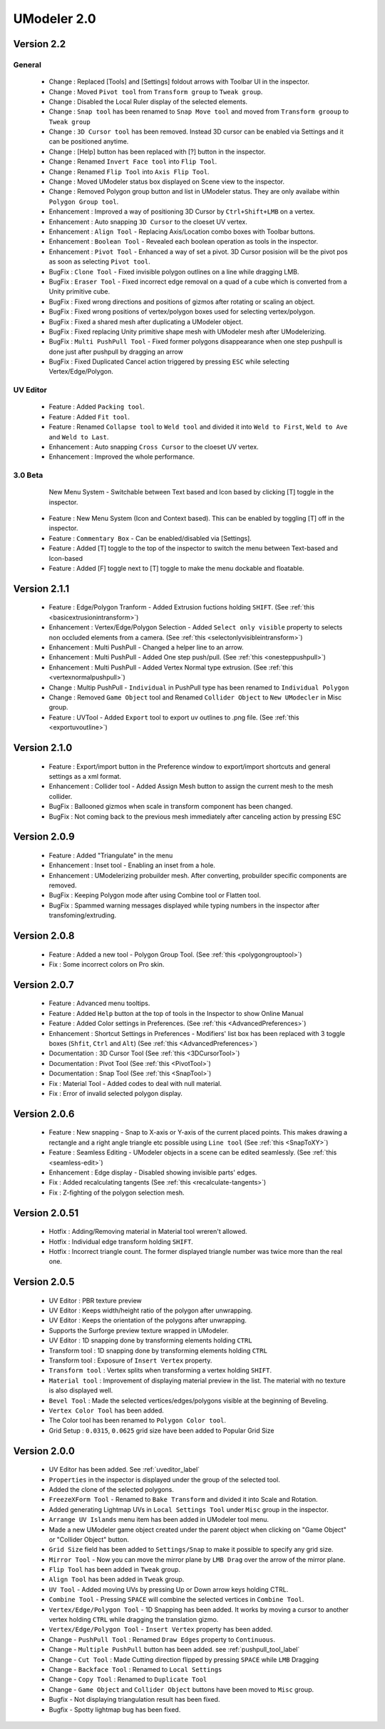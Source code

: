 ############################
UModeler 2.0
############################

 .. figure:: /images/UModeler_Banner.png
 
Version 2.2
==================================================================================

General
---------------
 - Change : Replaced [Tools] and [Settings] foldout arrows with Toolbar UI in the inspector.
 - Change : Moved ``Pivot tool`` from ``Transform group`` to ``Tweak group``.
 - Change : Disabled the Local Ruler display of the selected elements.
 - Change : ``Snap tool`` has been renamed to ``Snap Move tool`` and moved from ``Transform grooup`` to ``Tweak group``
 - Change : ``3D Cursor tool`` has been removed. Instead 3D cursor can be enabled via Settings and it can be positioned anytime.
 - Change : [Help] button has been replaced with [?] button in the inspector.
 - Change : Renamed ``Invert Face tool`` into ``Flip Tool``.
 - Change : Renamed ``Flip Tool`` into ``Axis Flip Tool``.
 - Change : Moved UModeler status box displayed on Scene view to the inspector.
 - Change : Removed Polygon group button and list in UModeler status. They are only availabe within ``Polygon Group tool``.
 - Enhancement : Improved a way of positioning 3D Cursor by ``Ctrl+Shift+LMB`` on a vertex.
 - Enhancement : Auto snapping ``3D Cursor`` to the cloeset UV vertex.
 - Enhancement : ``Align Tool`` - Replacing Axis/Location combo boxes with Toolbar buttons.
 - Enhancement : ``Boolean Tool`` - Revealed each boolean operation as tools in the inspector.
 - Enhancement : ``Pivot Tool`` - Enhanced a way of set a pivot. 3D Cursor posision will be the pivot pos as soon as selecting ``Pivot tool``.
 - BugFix : ``Clone Tool`` - Fixed invisible polygon outlines on a line while dragging LMB.
 - BugFix : ``Eraser Tool`` - Fixed incorrect edge removal on a quad of a cube which is converted from a Unity primitive cube.
 - BugFix : Fixed wrong directions and positions of gizmos after rotating or scaling an object.
 - BugFix : Fixed wrong positions of vertex/polygon boxes used for selecting vertex/polygon.
 - BugFix : Fixed a shared mesh after duplicating a UModeler object.
 - BugFix : Fixed replacing Unity primitive shape mesh with UModeler mesh after UModelerizing.
 - BugFix : ``Multi PushPull Tool`` - Fixed former polygons disappearance when one step pushpull is done just after pushpull by dragging an arrow 
 - BugFix : Fixed Duplicated Cancel action triggered by pressing ``ESC`` while selecting Vertex/Edge/Polygon.

UV Editor
---------------
 - Feature : Added ``Packing tool``.
 - Feature : Added ``Fit tool``.
 - Feature : Renamed ``Collapse tool`` to ``Weld tool`` and divided it into ``Weld to First``, ``Weld to Ave`` and ``Weld to Last``.
 - Enhancement : Auto snapping ``Cross Cursor`` to the cloeset UV vertex.
 - Enhancement : Improved the whole performance.
 
3.0 Beta
---------------
 .. figure:: /images/UModeler_NewUI.gif
    :scale: 95 %
	
    New Menu System - Switchable between Text based and Icon based by clicking [T] toggle in the inspector.
	
 - Feature : New Menu System (Icon and Context based). This can be enabled by toggling [T] off in the inspector.
 - Feature : ``Commentary Box`` - Can be enabled/disabled via [Settings].
 - Feature : Added [T] toggle to the top of the inspector to switch the menu between Text-based and Icon-based
 - Feature : Added [F] toggle next to [T] toggle to make the menu dockable and floatable.
  
Version 2.1.1
==================================================================================
 
 - Feature : Edge/Polygon Tranform - Added Extrusion fuctions holding ``SHIFT``. (See :ref:`this <basicextrusionintransform>`)
 - Enhancement : Vertex/Edge/Polygon Selection - Added ``Select only visible`` property to selects non occluded elements from a camera. (See :ref:`this <selectonlyvisibleintransform>`)
 - Enhancement : Multi PushPull - Changed a helper line to an arrow.
 - Enhancement : Multi PushPull - Added One step push/pull. (See :ref:`this <onesteppushpull>`)
 - Enhancement : Multi PushPull - Added Vertex Normal type extrusion. (See :ref:`this <vertexnormalpushpull>`)
 - Change : Multip PushPull - ``Individual`` in PushPull type has been renamed to ``Individual Polygon``
 - Change : Removed ``Game Object`` tool and Renamed ``Collider Object`` to ``New UModecler`` in Misc group. 
 - Feature : UVTool - Added ``Export`` tool to export uv outlines to .png file. (See :ref:`this <exportuvoutline>`)
 
Version 2.1.0
==================================================================================
 
 - Feature : Export/import button in the Preference window to export/import shortcuts and general settings as a xml format.
 - Enhancement : Collider tool - Added Assign Mesh button to assign the current mesh to the mesh collider.
 - BugFix : Ballooned gizmos when scale in transform component has been changed.
 - BugFix : Not coming back to the previous mesh immediately after canceling action by pressing ESC
 
Version 2.0.9
==================================================================================
 
 - Feature : Added "Triangulate" in the menu 
 - Enhancement : Inset tool - Enabling an inset from a hole. 
 - Enhancement : UModelerizing probuilder mesh. After converting, probuilder specific components are removed. 
 - BugFix : Keeping Polygon mode after using Combine tool or Flatten tool. 
 - BugFix : Spammed warning messages displayed while typing numbers in the inspector after transfoming/extruding. 
 
Version 2.0.8
==================================================================================
 
 .. figure:: /images/UModeler_ProSkin.png
 
 - Feature : Added a new tool - Polygon Group Tool. (See :ref:`this <polygongrouptool>`)
 - Fix : Some incorrect colors on Pro skin.
 
Version 2.0.7
==================================================================================
 - Feature : Advanced menu tooltips. 
 - Feature : Added ``Help`` button at the top of tools in the Inspector to show Online Manual
 - Feature : Added Color settings in Preferences. (See :ref:`this <AdvancedPreferences>`)
 - Enhancement : Shortcut Settings in Preferences - Modifiers' list box has been replaced with 3 toggle boxes (``Shfit``, ``Ctrl`` and ``Alt``) (See :ref:`this <AdvancedPreferences>`)
 - Documentation : 3D Cursor Tool (See :ref:`this <3DCursorTool>`)
 - Documentation : Pivot Tool (See :ref:`this <PivotTool>`)
 - Documentation : Snap Tool (See :ref:`this <SnapTool>`)
 - Fix : Material Tool - Added codes to deal with null material.
 - Fix : Error of invalid selected polygon display.
 
Version 2.0.6
==================================================================================
 - Feature : New snapping - Snap to X-axis or Y-axis of the current placed points. This makes drawing a rectangle and a right angle triangle etc possible using ``Line tool`` (See :ref:`this <SnapToXY>`)
 - Feature : Seamless Editing - UModeler objects in a scene can be edited seamlessly. (See :ref:`this <seamless-edit>`)
 - Enhancement : Edge display - Disabled showing invisible parts' edges.
 - Fix : Added recalculating tangents (See :ref:`this <recalculate-tangents>`)
 - Fix : Z-fighting of the polygon selection mesh.

Version 2.0.51
==================================================================================
 - Hotfix : Adding/Removing material in Material tool wreren't allowed.
 - Hotfix : Individual edge transform holding ``SHIFT``.
 - Hotfix : Incorrect triangle count. The former displayed triangle number was twice more than the real one.
 
Version 2.0.5
===============
 - UV Editor : PBR texture preview
 - UV Editor : Keeps width/height ratio of the polygon after unwrapping.
 - UV Editor : Keeps the orientation of the polygons after unwrapping.
 - Supports the Surforge preview texture wrapped in UModeler.
 - UV Editor : 1D snapping done by transforming elements holding ``CTRL``
 - Transform tool : 1D snapping done by transforming elements holding ``CTRL``
 - Transform tool : Exposure of ``Insert Vertex`` property.
 - ``Transform tool`` : Vertex splits when transforming a vertex holding ``SHIFT``.
 - ``Material tool`` : Improvement of displaying material preview in the list. The material with no texture is also displayed well.
 - ``Bevel Tool`` : Made the selected vertices/edges/polygons visible at the beginning of Beveling.
 - ``Vertex Color Tool`` has been added.
 - The Color tool has been renamed to ``Polygon Color tool``.
 - Grid Setup : ``0.0315``, ``0.0625`` grid size have been added to Popular Grid Size 

Version 2.0.0
===============
 - UV Editor has been added. See :ref:`uveditor_label`
 - ``Properties`` in the inspector is displayed under the group of the selected tool.
 - Added the clone of the selected polygons.
 - ``FreezeXForm Tool`` - Renamed to ``Bake Transform`` and divided it into Scale and Rotation.   
 - Added generating Lightmap UVs in ``Local Settings Tool`` under ``Misc`` group in the inspector.
 - ``Arrange UV Islands`` menu item has been added in UModeler tool menu. 
 - Made a new UModeler game object created under the parent object when clicking on "Game Object" or "Collider Object" button. 
 - ``Grid Size`` field has been added to ``Settings/Snap`` to make it possible to specify any grid size. 
 - ``Mirror Tool`` - Now you can move the mirror plane by ``LMB Drag`` over the arrow of the mirror plane.
 - ``Flip Tool`` has been added in ``Tweak`` group.
 - ``Align Tool`` has been added in ``Tweak`` group.
 - ``UV Tool`` - Added moving UVs by pressing Up or Down arrow keys holding CTRL.
 - ``Combine Tool`` - Pressing ``SPACE`` will combine the selected vertices in ``Combine Tool``.
 - ``Vertex/Edge/Polygon Tool`` - 1D Snapping has been added. It works by moving a cursor to another vertex holding ``CTRL`` while dragging the translation gizmo.
 - ``Vertex/Edge/Polygon Tool`` - ``Insert Vertex`` property has been added.
 - Change - ``PushPull Tool`` : Renamed ``Draw Edges`` property to ``Continuous``.
 - Change - ``Multiple PushPull`` button has been added. see :ref:`pushpull_tool_label` 
 - Change - ``Cut Tool`` : Made Cutting direction flipped by pressing ``SPACE`` while ``LMB`` Dragging
 - Change - ``Backface Tool`` : Renamed to ``Local Settings``
 - Change - ``Copy Tool`` : Renamed to ``Duplicate Tool``
 - Change - ``Game Object`` and ``Collider Object`` buttons have been moved to ``Misc`` group.
 - Bugfix - Not displaying triangulation result has been fixed.
 - Bugfix - Spotty lightmap bug has been fixed.
  